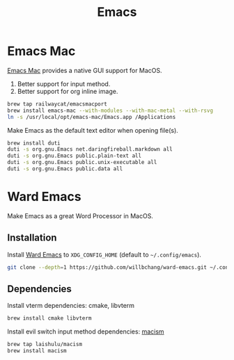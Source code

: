  #+TITLE: Emacs
* Emacs Mac
[[https://github.com/railwaycat/homebrew-emacsmacport][Emacs Mac]] provides a native GUI support for MacOS.
1. Better support for input method.
2. Better support for org inline image.
#+begin_src sh
brew tap railwaycat/emacsmacport
brew install emacs-mac --with-modules --with-mac-metal --with-rsvg
ln -s /usr/local/opt/emacs-mac/Emacs.app /Applications
#+end_src

Make Emacs as the default text editor when opening file(s).
#+begin_src sh
brew install duti
duti -s org.gnu.Emacs net.daringfireball.markdown all
duti -s org.gnu.Emacs public.plain-text all
duti -s org.gnu.Emacs public.unix-executable all
duti -s org.gnu.Emacs public.data all
#+end_src

* Ward Emacs
Make Emacs as a great Word Processor in MacOS.
** Installation
Install [[https://github.com/willbchang/ward-emacs][Ward Emacs]] to ~XDG_CONFIG_HOME~ (default to =~/.config/emacs=).
#+begin_src sh
git clone --depth=1 https://github.com/willbchang/ward-emacs.git ~/.config/emacs
#+end_src

** Dependencies
Install vterm dependencies: cmake, libvterm
#+begin_src sh
brew install cmake libvterm
#+end_src

Install evil switch input method dependencies: [[https://github.com/laishulu/macism][macism]]
#+begin_src sh
brew tap laishulu/macism
brew install macism
#+end_src
